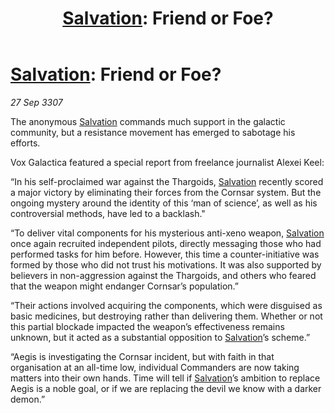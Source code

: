 :PROPERTIES:
:ID:       b7dc9c64-7133-4859-a561-9255ed8a122d
:END:
#+title: [[id:106b62b9-4ed8-4f7c-8c5c-12debf994d4f][Salvation]]: Friend or Foe?
#+filetags: :galnet:

* [[id:106b62b9-4ed8-4f7c-8c5c-12debf994d4f][Salvation]]: Friend or Foe?

/27 Sep 3307/

The anonymous [[id:106b62b9-4ed8-4f7c-8c5c-12debf994d4f][Salvation]] commands much support in the galactic community, but a resistance movement has emerged to sabotage his efforts. 

Vox Galactica featured a special report from freelance journalist Alexei Keel: 

“In his self-proclaimed war against the Thargoids, [[id:106b62b9-4ed8-4f7c-8c5c-12debf994d4f][Salvation]] recently scored a major victory by eliminating their forces from the Cornsar system. But the ongoing mystery around the identity of this ‘man of science’, as well as his controversial methods, have led to a backlash." 

“To deliver vital components for his mysterious anti-xeno weapon, [[id:106b62b9-4ed8-4f7c-8c5c-12debf994d4f][Salvation]] once again recruited independent pilots, directly messaging those who had performed tasks for him before. However, this time a counter-initiative was formed by those who did not trust his motivations. It was also supported by believers in non-aggression against the Thargoids, and others who feared that the weapon might endanger Cornsar’s population.” 

“Their actions involved acquiring the components, which were disguised as basic medicines, but destroying rather than delivering them. Whether or not this partial blockade impacted the weapon’s effectiveness remains unknown, but it acted as a substantial opposition to [[id:106b62b9-4ed8-4f7c-8c5c-12debf994d4f][Salvation]]’s scheme.” 

“Aegis is investigating the Cornsar incident, but with faith in that organisation at an all-time low, individual Commanders are now taking matters into their own hands. Time will tell if [[id:106b62b9-4ed8-4f7c-8c5c-12debf994d4f][Salvation]]’s ambition to replace Aegis is a noble goal, or if we are replacing the devil we know with a darker demon.”
